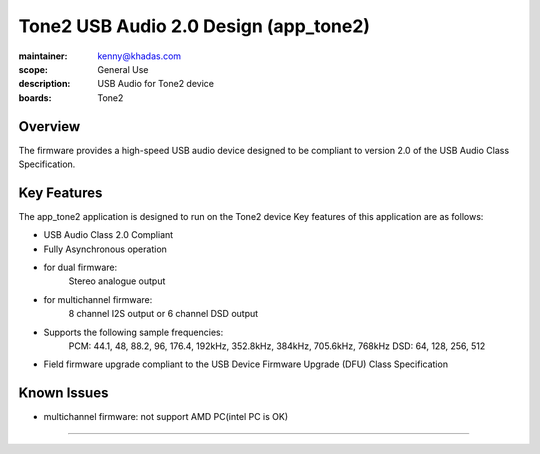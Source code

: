 Tone2 USB Audio 2.0 Design (app_tone2)
===========================================================

:maintainer: kenny@khadas.com
:scope: General Use
:description: USB Audio for Tone2 device
:boards: Tone2

Overview
........

The firmware provides a high-speed USB audio device designed to be compliant to version 2.0 of the USB Audio Class Specification.

Key Features
............

The app_tone2 application is designed to run on the Tone2 device
Key features of this application are as follows:

- USB Audio Class 2.0 Compliant

- Fully Asynchronous operation

- for dual firmware:
    Stereo analogue output

- for multichannel firmware:
    8 channel I2S output or 6 channel DSD output

- Supports the following sample frequencies:
    PCM: 44.1, 48, 88.2, 96, 176.4, 192kHz, 352.8kHz, 384kHz, 705.6kHz, 768kHz
    DSD: 64, 128, 256, 512

- Field firmware upgrade compliant to the USB Device Firmware Upgrade (DFU) Class Specification

Known Issues
............
- multichannel firmware: not support AMD PC(intel PC is OK)

.......



